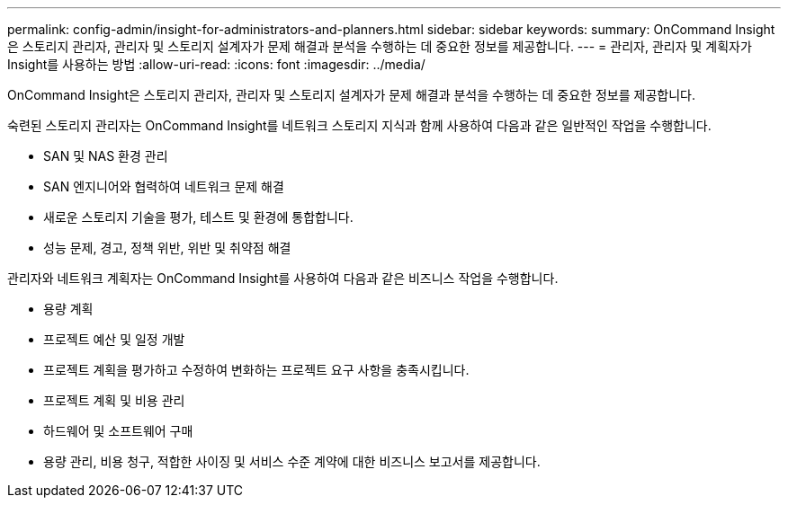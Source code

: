 ---
permalink: config-admin/insight-for-administrators-and-planners.html 
sidebar: sidebar 
keywords:  
summary: OnCommand Insight은 스토리지 관리자, 관리자 및 스토리지 설계자가 문제 해결과 분석을 수행하는 데 중요한 정보를 제공합니다. 
---
= 관리자, 관리자 및 계획자가 Insight를 사용하는 방법
:allow-uri-read: 
:icons: font
:imagesdir: ../media/


[role="lead"]
OnCommand Insight은 스토리지 관리자, 관리자 및 스토리지 설계자가 문제 해결과 분석을 수행하는 데 중요한 정보를 제공합니다.

숙련된 스토리지 관리자는 OnCommand Insight를 네트워크 스토리지 지식과 함께 사용하여 다음과 같은 일반적인 작업을 수행합니다.

* SAN 및 NAS 환경 관리
* SAN 엔지니어와 협력하여 네트워크 문제 해결
* 새로운 스토리지 기술을 평가, 테스트 및 환경에 통합합니다.
* 성능 문제, 경고, 정책 위반, 위반 및 취약점 해결


관리자와 네트워크 계획자는 OnCommand Insight를 사용하여 다음과 같은 비즈니스 작업을 수행합니다.

* 용량 계획
* 프로젝트 예산 및 일정 개발
* 프로젝트 계획을 평가하고 수정하여 변화하는 프로젝트 요구 사항을 충족시킵니다. 
* 프로젝트 계획 및 비용 관리
* 하드웨어 및 소프트웨어 구매
* 용량 관리, 비용 청구, 적합한 사이징 및 서비스 수준 계약에 대한 비즈니스 보고서를 제공합니다.

